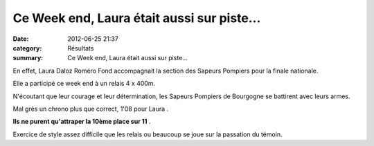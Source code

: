 Ce Week end, Laura était aussi sur piste...
===========================================

:date: 2012-06-25 21:37
:category: Résultats
:summary: Ce Week end, Laura était aussi sur piste...

En effet, Laura Daloz Roméro Fond accompagnait la section des Sapeurs Pompiers pour la finale nationale.


Elle a participé ce week end à un relais 4 x 400m.


|Courses-2012-1227.JPG|


N'écoutant que leur courage et leur détermination, les Sapeurs Pompiers de Bourgogne se battirent avec leurs armes.


Mal grès un chrono plus que correct, 1'08 pour Laura .


**Ils ne purent qu'attraper la 10ème place sur 11** .


Exercice de style assez difficile que les relais ou beaucoup se joue sur la passation du témoin.

.. |Courses-2012-1227.JPG| image:: http://assets.acr-dijon.org/old/httpimgover-blogcom333x5000120862coursescourses-2012-courses-2012-1227.JPG

